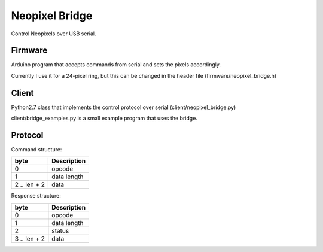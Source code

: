 Neopixel Bridge
===============

Control Neopixels over USB serial.

Firmware
--------

Arduino program that accepts commands from serial and sets the pixels accordingly.

Currently I use it for a 24-pixel ring, but this can be changed in the header file
(firmware/neopixel_bridge.h)

Client
------

Python2.7 class that implements the control protocol over serial
(client/neopixel_bridge.py)

client/bridge_examples.py is a small example program that uses the bridge.


Protocol
--------

Command structure:

+--------------+-----------------------------+
| byte         | Description                 |
+==============+=============================+
| 0            | opcode                      |
+--------------+-----------------------------+
| 1            | data length                 |
+--------------+-----------------------------+
| 2 .. len + 2 | data                        |
+--------------+-----------------------------+

Response structure:

+--------------+-----------------------------+
| byte         | Description                 |
+==============+=============================+
| 0            | opcode                      |
+--------------+-----------------------------+
| 1            | data length                 |
+--------------+-----------------------------+
| 2            | status                      |
+--------------+-----------------------------+
| 3 .. len + 2 | data                        |
+--------------+-----------------------------+
